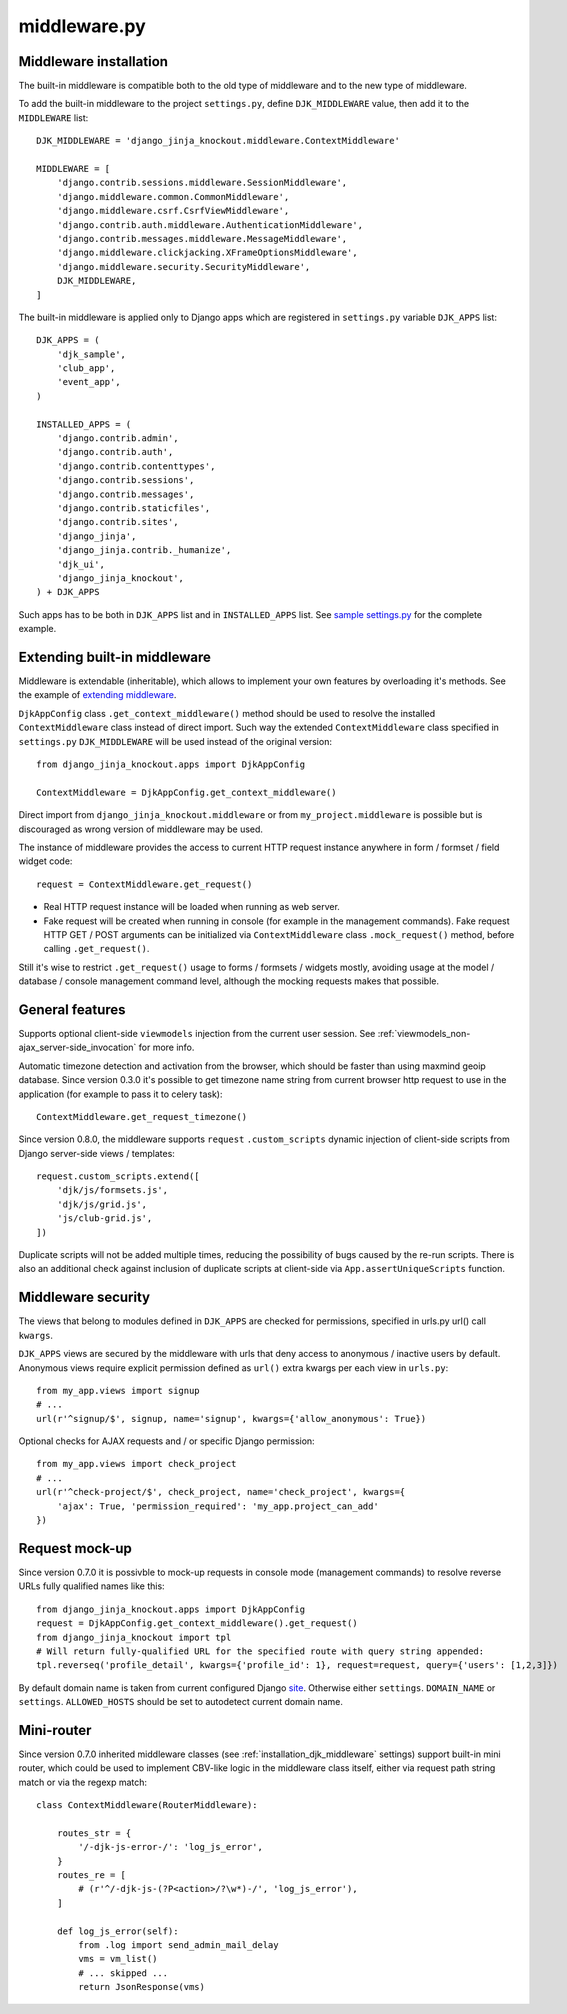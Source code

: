 =============
middleware.py
=============

.. _custom_scripts: https://github.com/Dmitri-Sintsov/djk-sample/search?l=HTML&q=custom_scripts
.. _extending middleware: https://github.com/Dmitri-Sintsov/djk-sample/blob/master/djk_sample/middleware.py
.. _site: https://docs.djangoproject.com/en/dev/ref/contrib/sites/
.. _sample settings.py: https://github.com/Dmitri-Sintsov/djk-sample/blob/master/djk_sample/settings.py

.. _middleware_installation:

Middleware installation
-----------------------

.. highlight:: python

The built-in middleware is compatible both to the old type of middleware and to the new type of middleware.

To add the built-in middleware to the project ``settings.py``, define ``DJK_MIDDLEWARE`` value, then add it to
the ``MIDDLEWARE`` list::

    DJK_MIDDLEWARE = 'django_jinja_knockout.middleware.ContextMiddleware'

    MIDDLEWARE = [
        'django.contrib.sessions.middleware.SessionMiddleware',
        'django.middleware.common.CommonMiddleware',
        'django.middleware.csrf.CsrfViewMiddleware',
        'django.contrib.auth.middleware.AuthenticationMiddleware',
        'django.contrib.messages.middleware.MessageMiddleware',
        'django.middleware.clickjacking.XFrameOptionsMiddleware',
        'django.middleware.security.SecurityMiddleware',
        DJK_MIDDLEWARE,
    ]

The built-in middleware is applied only to Django apps which are registered in ``settings.py`` variable ``DJK_APPS``
list::

    DJK_APPS = (
        'djk_sample',
        'club_app',
        'event_app',
    )

    INSTALLED_APPS = (
        'django.contrib.admin',
        'django.contrib.auth',
        'django.contrib.contenttypes',
        'django.contrib.sessions',
        'django.contrib.messages',
        'django.contrib.staticfiles',
        'django.contrib.sites',
        'django_jinja',
        'django_jinja.contrib._humanize',
        'djk_ui',
        'django_jinja_knockout',
    ) + DJK_APPS

Such apps has to be both in ``DJK_APPS`` list and in ``INSTALLED_APPS`` list. See `sample settings.py`_ for the complete
example.

Extending built-in middleware
-----------------------------

Middleware is extendable (inheritable), which allows to implement your own features by overloading it's methods. See
the example of `extending middleware`_.

``DjkAppConfig`` class ``.get_context_middleware()`` method should be used to resolve the installed ``ContextMiddleware``
class instead of direct import. Such way the extended ``ContextMiddleware`` class specified in ``settings.py``
``DJK_MIDDLEWARE`` will be used instead of the original version::

    from django_jinja_knockout.apps import DjkAppConfig

    ContextMiddleware = DjkAppConfig.get_context_middleware()

Direct import from ``django_jinja_knockout.middleware`` or from ``my_project.middleware`` is possible but is discouraged
as wrong version of middleware may be used.

The instance of middleware provides the access to current HTTP request instance anywhere in form / formset / field widget
code::

    request = ContextMiddleware.get_request()

* Real HTTP request instance will be loaded when running as web server.
* Fake request will be created when running in console (for example in the management commands). Fake request HTTP GET /
  POST arguments can be initialized via ``ContextMiddleware`` class ``.mock_request()`` method, before calling
  ``.get_request()``.

Still it's wise to restrict ``.get_request()`` usage to forms / formsets / widgets mostly, avoiding usage at the model /
database / console management command level, although the mocking requests makes that possible.

General features
----------------

Supports optional client-side ``viewmodels`` injection from the current user session. See
:ref:`viewmodels_non-ajax_server-side_invocation` for more info.

Automatic timezone detection and activation from the browser, which should be faster than using maxmind geoip database.
Since version 0.3.0 it's possible to get timezone name string from current browser http request to use in the application
(for example to pass it to celery task)::

    ContextMiddleware.get_request_timezone()

Since version 0.8.0, the middleware supports ``request`` ``.custom_scripts`` dynamic injection of client-side scripts
from Django server-side views / templates::

    request.custom_scripts.extend([
        'djk/js/formsets.js',
        'djk/js/grid.js',
        'js/club-grid.js',
    ])

Duplicate scripts will not be added multiple times, reducing the possibility of bugs caused by the re-run scripts. There
is also an additional check against inclusion of duplicate scripts at client-side via ``App.assertUniqueScripts``
function.

.. _middleware_security:

Middleware security
-------------------
The views that belong to modules defined in ``DJK_APPS`` are checked for permissions, specified in urls.py url() call
``kwargs``.

``DJK_APPS`` views are secured by the middleware with urls that deny access to anonymous / inactive users by default.
Anonymous views require explicit permission defined as ``url()`` extra kwargs per each view in ``urls.py``::

    from my_app.views import signup
    # ...
    url(r'^signup/$', signup, name='signup', kwargs={'allow_anonymous': True})

Optional checks for AJAX requests and / or specific Django permission::

    from my_app.views import check_project
    # ...
    url(r'^check-project/$', check_project, name='check_project', kwargs={
        'ajax': True, 'permission_required': 'my_app.project_can_add'
    })

Request mock-up
---------------

.. highlight:: python

Since version 0.7.0 it is possivble to mock-up requests in console mode (management commands) to resolve reverse URLs
fully qualified names like this::

    from django_jinja_knockout.apps import DjkAppConfig
    request = DjkAppConfig.get_context_middleware().get_request()
    from django_jinja_knockout import tpl
    # Will return fully-qualified URL for the specified route with query string appended:
    tpl.reverseq('profile_detail', kwargs={'profile_id': 1}, request=request, query={'users': [1,2,3]})

By default domain name is taken from current configured Django `site`_. Otherwise either ``settings``. ``DOMAIN_NAME``
or ``settings``. ``ALLOWED_HOSTS`` should be set to autodetect current domain name.

Mini-router
-----------

Since version 0.7.0 inherited middleware classes (see :ref:`installation_djk_middleware` settings) support built-in mini
router, which could be used to implement CBV-like logic in the middleware class itself, either via request path string
match or via the regexp match::

    class ContextMiddleware(RouterMiddleware):

        routes_str = {
            '/-djk-js-error-/': 'log_js_error',
        }
        routes_re = [
            # (r'^/-djk-js-(?P<action>/?\w*)-/', 'log_js_error'),
        ]

        def log_js_error(self):
            from .log import send_admin_mail_delay
            vms = vm_list()
            # ... skipped ...
            return JsonResponse(vms)
